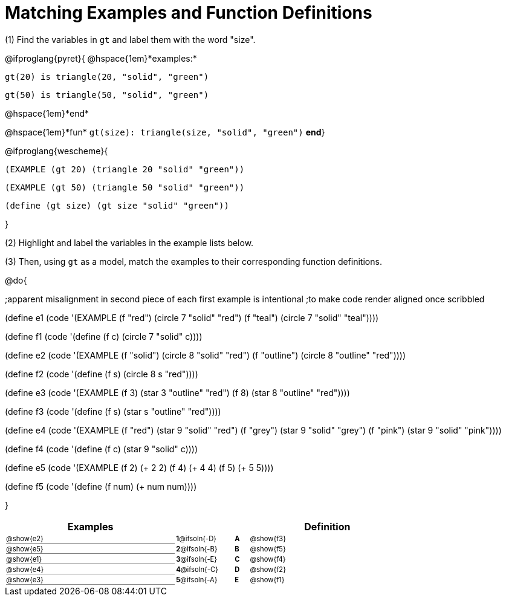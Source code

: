 = Matching Examples and Function Definitions

++++
<style>
#content td { padding: 0 !important; margin: 0 !important; }
#content td:first-child {border-bottom: 1pt solid gray !important;}
#content td * {font-size: .7rem !important;}


@media print {
   #content td * {font-size: 0.9rem !important;}
}
</style>
++++

(1) Find the variables in `gt` and label them with the word "size".

@ifproglang{pyret}{
@hspace{1em}*examples:*
[.indentedpara]
--
`gt(20) is triangle(20, "solid", "green")`

`gt(50) is triangle(50, "solid", "green")`
--
@hspace{1em}*end*

@hspace{1em}*fun* `gt(size): triangle(size, "solid", "green")` *end*}


@ifproglang{wescheme}{
[.indentedpara]
--
`(EXAMPLE (gt 20) (triangle 20 "solid" "green"))`

`(EXAMPLE (gt 50) (triangle 50 "solid" "green"))`

`(define (gt size) (gt size "solid" "green"))`
--
}

(2) Highlight and label the variables in the example lists below. 

(3) Then, using `gt` as a model, match the examples to their corresponding function definitions.

@do{

;apparent misalignment in second piece of each first example is intentional
;to make code render aligned once scribbled

(define e1
   (code '(EXAMPLE
      (f  "red") (circle 7 "solid" "red")
      (f "teal") (circle 7 "solid" "teal"))))

(define f1
   (code '(define (f c) (circle 7 "solid" c))))

(define e2
   (code '(EXAMPLE
      (f "solid") (circle 8 "solid" "red")
      (f "outline") (circle 8 "outline" "red"))))

(define f2
   (code '(define (f s) (circle 8 s "red"))))

(define e3
   (code '(EXAMPLE
      (f 3) (star 3 "outline" "red")
      (f 8) (star 8 "outline" "red"))))

(define f3
   (code '(define (f s) (star s "outline" "red"))))

(define e4
   (code '(EXAMPLE
      (f  "red") (star 9 "solid"  "red")
      (f "grey") (star 9 "solid" "grey")
      (f "pink") (star 9 "solid" "pink"))))

(define f4
   (code '(define (f c) (star 9 "solid" c))))

(define e5
   (code '(EXAMPLE
      (f 2) (+ 2 2)
      (f 4) (+ 4 4)
      (f 5) (+ 5 5))))

(define f5
   (code '(define (f num) (+ num num))))

}


[.FillVerticalSpace, cols=".^12a,^.^3a,1a,^.^1a,>.^11a", options="header", stripes="none", grid="none", frame="none"]
|===
| Examples    |              ||       | Definition
| @show{e2}   |*1*@ifsoln{-D}||*A*    | @show{f3}
| @show{e5}   |*2*@ifsoln{-B}||*B*    | @show{f5}
| @show{e1}   |*3*@ifsoln{-E}||*C*    | @show{f4}
| @show{e4}   |*4*@ifsoln{-C}||*D*    | @show{f2}
| @show{e3}   |*5*@ifsoln{-A}||*E*    | @show{f1}
|===
